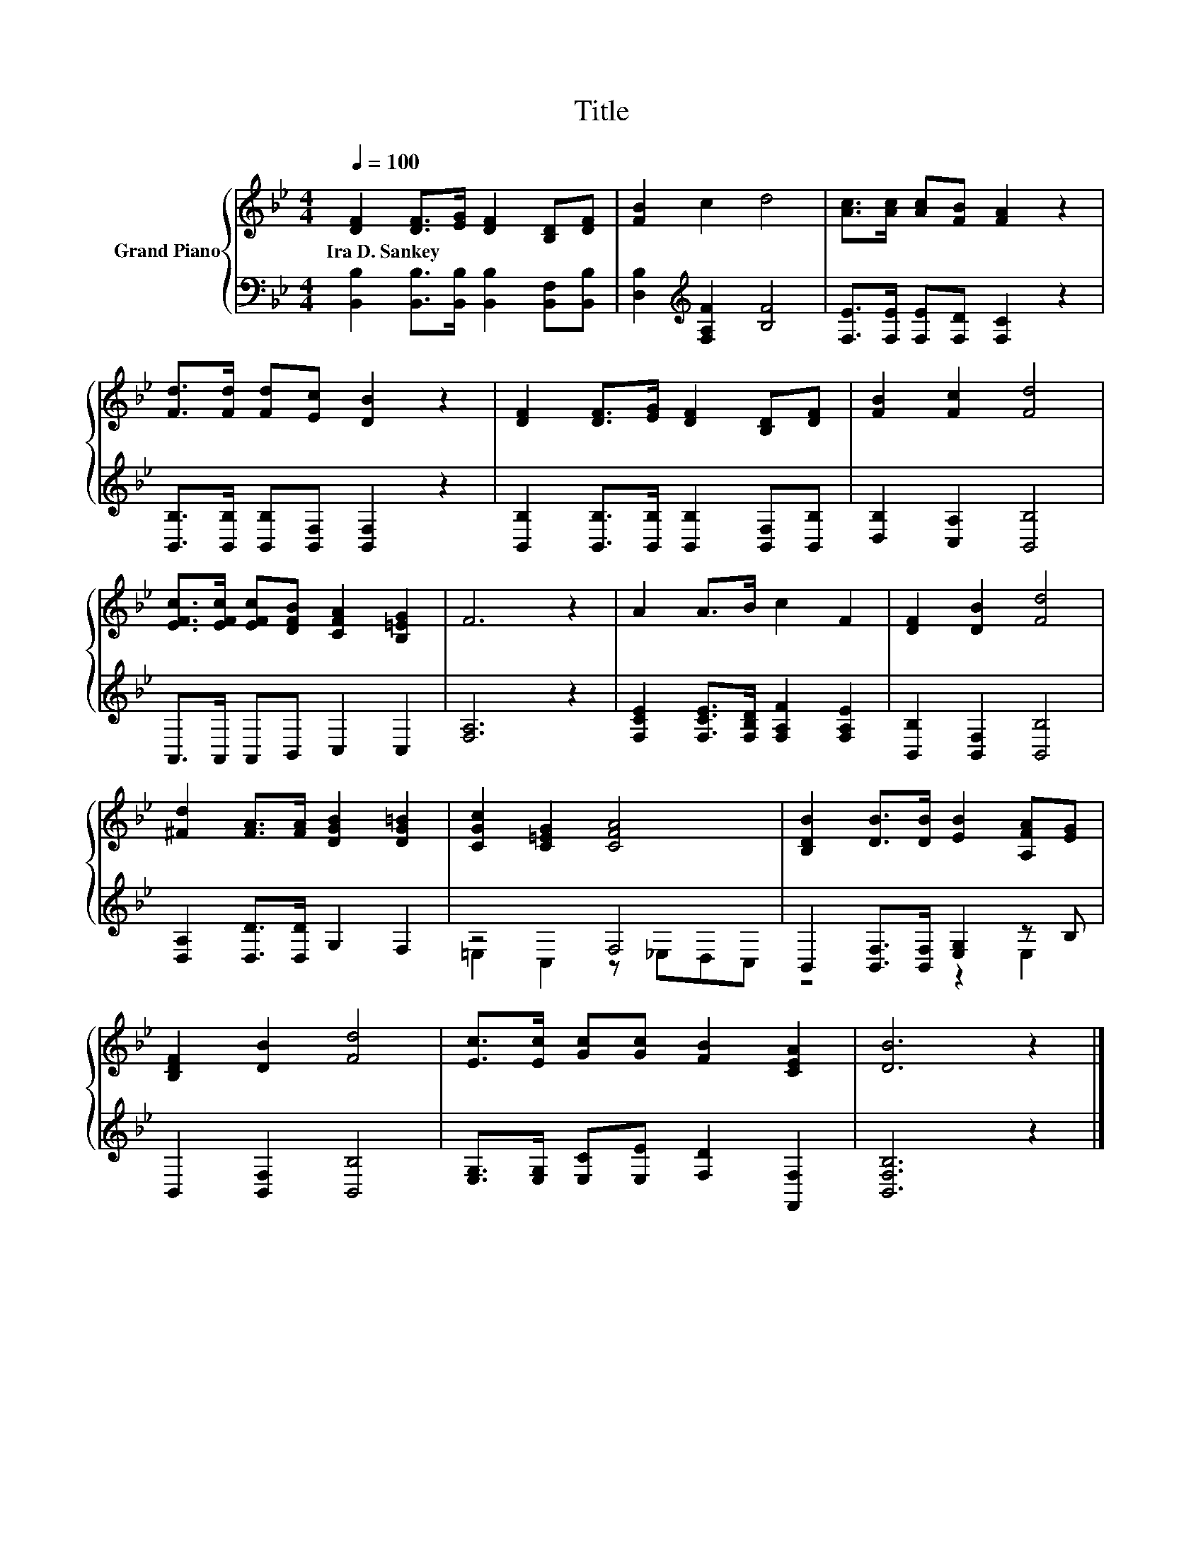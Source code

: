 X:1
T:Title
%%score { 1 | ( 2 3 ) }
L:1/8
Q:1/4=100
M:4/4
K:Bb
V:1 treble nm="Grand Piano"
V:2 bass 
V:3 bass 
V:1
 [DF]2 [DF]>[EG] [DF]2 [B,D][DF] | [FB]2 c2 d4 | [Ac]>[Ac] [Ac][FB] [FA]2 z2 | %3
w: Ira~D.~Sankey * * * * *|||
 [Fd]>[Fd] [Fd][Ec] [DB]2 z2 | [DF]2 [DF]>[EG] [DF]2 [B,D][DF] | [FB]2 [Fc]2 [Fd]4 | %6
w: |||
 [EFc]>[EFc] [EFc][DFB] [CFA]2 [B,=EG]2 | F6 z2 | A2 A>B c2 F2 | [DF]2 [DB]2 [Fd]4 | %10
w: ||||
 [^Fd]2 [FA]>[FA] [DGB]2 [DG=B]2 | [CGc]2 [C=EG]2 [CFA]4 | [B,DB]2 [DB]>[DB] [EB]2 [A,FA][EG] | %13
w: |||
 [B,DF]2 [DB]2 [Fd]4 | [Ec]>[Ec] [Gc][Gc] [FB]2 [CEA]2 | [DB]6 z2 |] %16
w: |||
V:2
 [B,,B,]2 [B,,B,]>[B,,B,] [B,,B,]2 [B,,F,][B,,B,] | [D,B,]2[K:treble] [F,A,F]2 [B,F]4 | %2
 [F,E]>[F,E] [F,E][F,D] [F,C]2 z2 | [B,,B,]>[B,,B,] [B,,B,][B,,F,] [B,,F,]2 z2 | %4
 [B,,B,]2 [B,,B,]>[B,,B,] [B,,B,]2 [B,,F,][B,,B,] | [D,B,]2 [C,A,]2 [B,,B,]4 | %6
 A,,>A,, A,,B,, C,2 C,2 | [F,A,]6 z2 | [F,CE]2 [F,CE]>[F,B,D] [F,A,F]2 [F,A,E]2 | %9
 [B,,B,]2 [B,,F,]2 [B,,B,]4 | [D,A,]2 [D,D]>[D,D] G,2 F,2 | z4 F,4 | %12
 B,,2 [B,,F,]>[B,,F,] [E,G,]2 z B, | B,,2 [B,,F,]2 [B,,B,]4 | %14
 [E,G,]>[E,G,] [E,C][E,E] [F,D]2 [F,,F,]2 | [B,,F,B,]6 z2 |] %16
V:3
 x8 | x2[K:treble] x6 | x8 | x8 | x8 | x8 | x8 | x8 | x8 | x8 | x8 | =E,2 C,2 z _E,D,C, | %12
 z4 z2 E,2 | x8 | x8 | x8 |] %16

